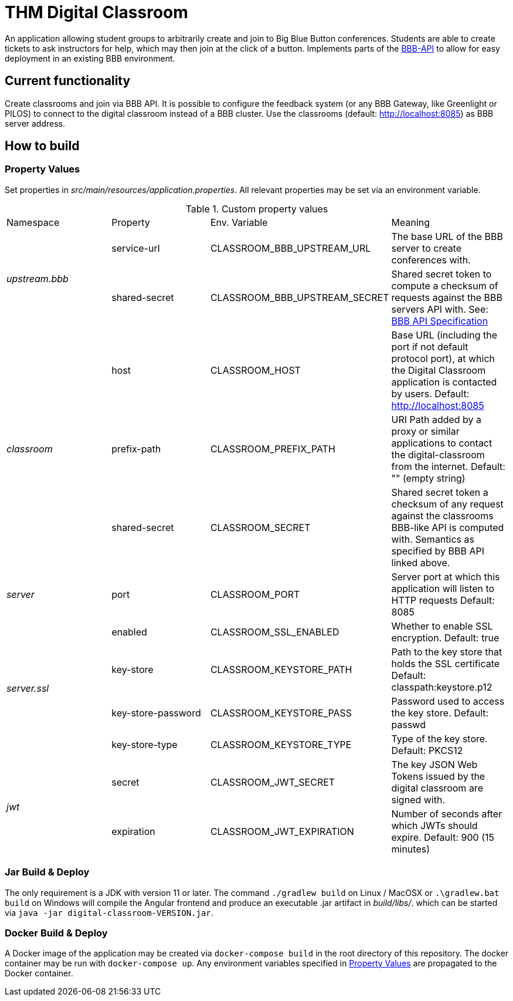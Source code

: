 = THM Digital Classroom

An application allowing student groups to arbitrarily create and join to Big Blue Button conferences. Students are able to create tickets to ask instructors for help, which may then join at the click of a button. Implements parts of the link:https://docs.bigbluebutton.org/dev/api.html[BBB-API] to allow for easy deployment in an existing BBB environment.

== Current functionality
Create classrooms and join via BBB API.
It is possible to configure the feedback system (or any BBB Gateway, like Greenlight or PILOS) to connect to the digital classroom instead of a BBB cluster.
Use the classrooms (default: http://localhost:8085) as BBB server address.

== How to build

=== Property Values [[property_values]]
Set properties in _src/main/resources/application.properties_.
All relevant properties may be set via an environment variable.

.Custom property values
|===
       |Namespace       | Property      | Env. Variable         | Meaning
1.2+^.^| _upstream.bbb_ | service-url   | CLASSROOM_BBB_UPSTREAM_URL      | The base URL of the BBB server to create conferences with.
                        | shared-secret | CLASSROOM_BBB_UPSTREAM_SECRET   | Shared secret token to compute a checksum of requests against the BBB servers API with. See: https://docs.bigbluebutton.org/dev/api.html#api-security[BBB API Specification]
1.3+^.^| _classroom_    | host          | CLASSROOM_HOST        | Base URL (including the port if not default protocol port), at which the Digital Classroom application is contacted by users. Default: http://localhost:8085
                        | prefix-path   | CLASSROOM_PREFIX_PATH | URI Path added by a proxy or similar applications to contact the digital-classroom from the internet. Default: "" (empty string)
                        | shared-secret | CLASSROOM_SECRET      | Shared secret token a checksum of any request against the classrooms BBB-like API is computed with. Semantics as specified by BBB API linked above.
1.1+^.^| _server_       | port          | CLASSROOM_PORT        | Server port at which this application will listen to HTTP requests Default: 8085
1.4+^.^| _server.ssl_   | enabled       | CLASSROOM_SSL_ENABLED | Whether to enable SSL encryption. Default: true
                        | key-store     | CLASSROOM_KEYSTORE_PATH | Path to the key store that holds the SSL certificate Default: classpath:keystore.p12
                        | key-store-password | CLASSROOM_KEYSTORE_PASS |Password used to access the key store. Default: passwd
                        | key-store-type | CLASSROOM_KEYSTORE_TYPE | Type of the key store. Default: PKCS12
1.2+^.^| _jwt_          | secret        | CLASSROOM_JWT_SECRET            | The key JSON Web Tokens issued by the digital classroom are signed with.
                        | expiration    | CLASSROOM_JWT_EXPIRATION        | Number of seconds after which JWTs should expire. Default: 900 (15 minutes)
|===
=== Jar Build & Deploy
The only requirement is a JDK with version 11 or later.
The command ```./gradlew build``` on Linux / MacOSX or ```.\gradlew.bat build``` on Windows will compile the Angular frontend and produce an executable .jar artifact in _build/libs/_. which can be started via ```java -jar digital-classroom-VERSION.jar```.

=== Docker Build & Deploy
A Docker image of the application may be created via ```docker-compose build``` in the root directory of this repository. The docker container may be run with ```docker-compose up```. Any environment variables specified in <<property_values>> are propagated to the Docker container.
